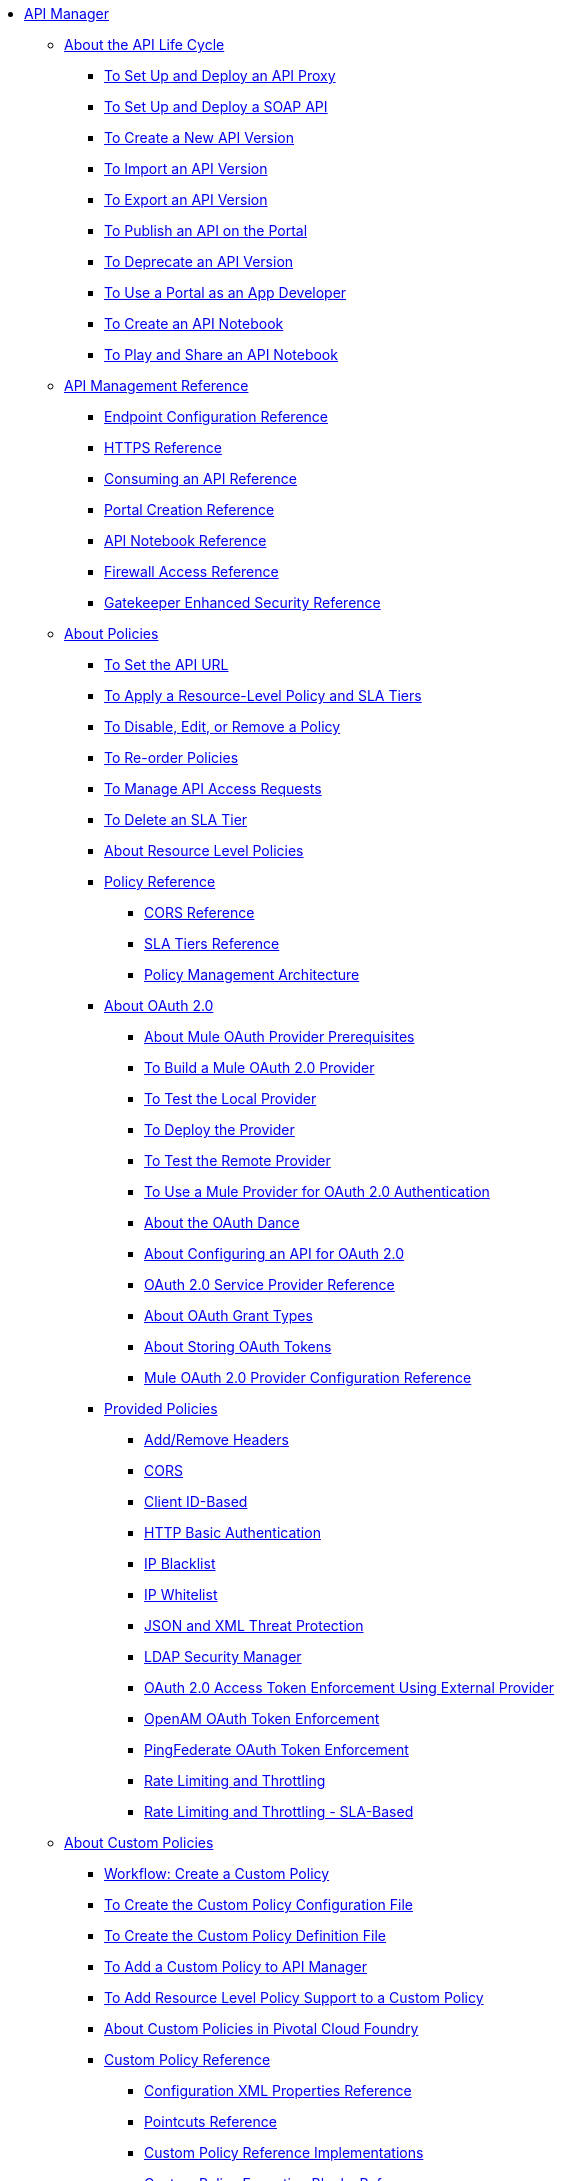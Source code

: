 // TOC File


* link:/api-manager/[API Manager]
** link:/api-manager/tutorials[About the API Life Cycle]
*** link:/api-manager/tutorial-set-up-and-deploy-an-api-proxy[To Set Up and Deploy an API Proxy]
*** link:/api-manager/api-mgr-deploy-soap-proxy[To Set Up and Deploy a SOAP API]
*** link:/api-manager/create-api-version-task[To Create a New API Version]
*** link:/api-manager/import-api-version-task[To Import an API Version]
*** link:/api-manager/export-api-version-task[To Export an API Version]
*** link:/api-manager/tutorial-create-an-api-portal[To Publish an API on the Portal]
*** link:/api-manager/deprecate-api-task[To Deprecate an API Version]
*** link:/api-manager/tutorial-use-a-portal-as-an-app-developer[To Use a Portal as an App Developer]
*** link:/api-manager/tutorial-create-an-api-notebook[To Create an API Notebook]
*** link:/api-manager/play-share-api-notebook-task[To Play and Share an API Notebook]
** link:/api-manager/manage-api-reference[API Management Reference]
*** link:/api-manager/configuring-endpoint-reference[Endpoint Configuration Reference]
*** link:/api-manager/https-reference[HTTPS Reference]
*** link:/api-manager/browsing-and-accessing-apis[Consuming an API Reference]
*** link:/api-manager/engaging-users-of-your-api[Portal Creation Reference]
*** link:/api-manager/creating-an-api-notebook[API Notebook Reference]
*** link:/api-manager/accessing-your-api-behind-a-firewall[Firewall Access Reference]
*** link:/api-manager/gatekeeper[Gatekeeper Enhanced Security Reference]
** link:/api-manager/using-policies[About Policies]
*** link:/api-manager/setting-your-api-url[To Set the API URL]
*** link:/api-manager/tutorial-manage-an-api[To Apply a Resource-Level Policy and SLA Tiers]
*** link:/api-manager/disable-edit-remove-task[To Disable, Edit, or Remove a Policy]
*** link:/api-manager/reorder-policies-task[To Re-order Policies]
*** link:/api-manager/tutorial-manage-consuming-applications[To Manage API Access Requests]
*** link:/api-manager/delete-sla-tier-task[To Delete an SLA Tier]
*** link:/api-manager/resource-level-policies-about[About Resource Level Policies]
*** link:/api-manager/policy-reference[Policy Reference]
**** link:/api-manager/cors-reference[CORS Reference]
**** link:/api-manager/defining-sla-tiers[SLA Tiers Reference]
**** link:/api-manager/introduction-to-policy-management[Policy Management Architecture]
*** link:/api-manager/aes-oauth-faq[About OAuth 2.0]
**** link:/api-manager/oauth-build-provider-prerequisites-about[About Mule OAuth Provider Prerequisites]
**** link:/api-manager/building-an-external-oauth-2.0-provider-application[To Build a Mule OAuth 2.0 Provider]
**** link:/api-manager/to-test-local-provider[To Test the Local Provider]
**** link:/api-manager/to-deploy-provider[To Deploy the Provider]
**** link:/api-manager/to-test-remote-provider[To Test the Remote Provider]
**** link:/api-manager/to-use-authentication[To Use a Mule Provider for OAuth 2.0 Authentication]
**** link:/api-manager/oauth-dance-about[About the OAuth Dance]
**** link:/api-manager/about-configure-api-for-oauth[About Configuring an API for OAuth 2.0]
**** link:/api-manager/oauth-service-provider-reference[OAuth 2.0 Service Provider Reference]
**** link:/api-manager/oauth-grant-types-about[About OAuth Grant Types]
**** link:/api-manager/oauth-persist-obj-store-about[About Storing OAuth Tokens]
**** link:/api-manager/oauth2-provider-configuration[Mule OAuth 2.0 Provider Configuration Reference]
*** link:/api-manager/available-policies[Provided Policies]
**** link:/api-manager/add-remove-headers[Add/Remove Headers]
**** link:/api-manager/cors-policy[CORS]
**** link:/api-manager/client-id-based-policies[Client ID-Based]
**** link:/api-manager/http-basic-authentication-policy[HTTP Basic Authentication]
**** link:/api-manager/ip-blacklist[IP Blacklist]
**** link:/api-manager/ip-whitelist[IP Whitelist]
**** link:/api-manager/json-xml-threat-policy[JSON and XML Threat Protection]
**** link:/api-manager/ldap-security-manager[LDAP Security Manager]
**** link:/api-manager/external-oauth-2.0-token-validation-policy[OAuth 2.0 Access Token Enforcement Using External Provider]
**** link:/api-manager/openam-oauth-token-enforcement-policy[OpenAM OAuth Token Enforcement]
**** link:/api-manager/pingfederate-oauth-token-enforcement-policy[PingFederate OAuth Token Enforcement]
**** link:/api-manager/rate-limiting-and-throttling[Rate Limiting and Throttling]
**** link:/api-manager/rate-limiting-and-throttling-sla-based-policies[Rate Limiting and Throttling - SLA-Based]
** link:/api-manager/applying-custom-policies[About Custom Policies]
*** link:/api-manager/creating-a-policy-walkthrough[Workflow: Create a Custom Policy]
*** link:/api-manager/create-policy-config-task[To Create the Custom Policy Configuration File]
*** link:/api-manager/create-policy-definition-task[To Create the Custom Policy Definition File]
*** link:/api-manager/add-custom-policy-task[To Add a Custom Policy to API Manager]
*** link:/api-manager/add-rlp-support-task[To Add Resource Level Policy Support to a Custom Policy]
*** link:/api-manager/create-policy-pcf[About Custom Policies in Pivotal Cloud Foundry]
*** link:/api-manager/custom-policy-reference[Custom Policy Reference]
**** link:/api-manager/custom-pol-config-xml-props-reference[Configuration XML Properties Reference]
**** link:/api-manager/pointcuts-reference[Pointcuts Reference]
**** link:/api-manager/custom-pol-implementations-reference[Custom Policy Reference Implementations]
**** link:/api-manager/cust-pol-exception-blocks-reference[Custom Policy Exception Blocks Reference]
** link:/api-manager/proxy-about[About Proxies]
*** link:/api-manager/proxy-depl-cloudhub[To Deploy a Proxy to CloudHub]
*** link:/api-manager/proxy-depl-hosted[To Deploy a Proxy to a Hosted Runtime]
*** link:/api-manager/proxy-depl-pcf[To Deploy a Proxy to Pivotal Cloud Foundry]
*** link:/api-manager/proxy-depl-api-gate[To Deploy a Proxy to API Gateway 2.x]
*** link:/api-manager/proxy-modify[To Modify a Proxy]
** link:/api-manager/using-api-alerts[About API Alerts]
*** link:/api-manager/add-api-alert-task[To Add an API Alert]
*** link:/api-manager/view-delete-alerts-task[To View and Delete API Alerts]
*** link:/api-manager/edit-enable-disable-alerts-task[To Edit, Enable, or Disable API Alerts]
** link:/api-manager/api-auto-discovery[API Auto-Discovery and Startup from Studio]
*** link:/api-manager/api-auto-discovery-reference[Auto-Discovery Reference]
** link:/api-manager/api-manager-designer-archive[API Designer (Deprecated)]
*** link:/api-manager/tutorial-set-up-an-api[To Set Up an API (Deprecated)]
*** link:/api-manager/design-raml-api-task[To Design a Basic RAML API (Deprecated)]
*** link:/api-manager/simulate-api-task[To Simulate an API (Deprecated)]
*** link:/api-manager/consume-api-task[To Consume a REST Service (Deprecated)]
*** link:/api-manager/tutorial-design-an-api[About Designing a Basic RAML API (Deprecated)]
*** link:/api-manager/designing-your-api[API Designer Reference (Deprecated)]
** link:/api-manager/api-gateway-runtime-archive[API Gateway Runtime (Archive)]
*** link:/api-manager/configuring-an-api-gateway[Configuring an API Gateway]
*** link:/api-manager/api-gateway-domain[API Gateway Domain]
*** link:/api-manager/configuring-proxy-access-to-an-api[Configuring Proxy Access to APIs]
*** link:/api-manager/deploy-to-api-gateway-runtime[Deploying to API Gateway Runtime]
